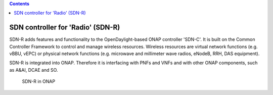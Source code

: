 .. contents::
   :depth: 3
..

SDN controller for 'Radio' (SDN-R)
==================================

SDN-R adds features and functionality to the OpenDaylight-based ONAP
controller 'SDN-C'. It is built on the Common Controller Framework to
control and manage wireless resources. Wireless resources are virtual
network functions (e.g. vBBU, vEPC) or physical network functions (e.g.
microwave and millimeter wave radios, eNodeB, RRH, DAS equipment).

SDN-R is integrated into ONAP. Therefore it is interfacing with PNFs and
VNFs and with other ONAP components, such as A&AI, DCAE and SO.

.. figure:: ./ONAP-SDN-R.png
   :alt: SDN-R in ONAP

   SDN-R in ONAP
